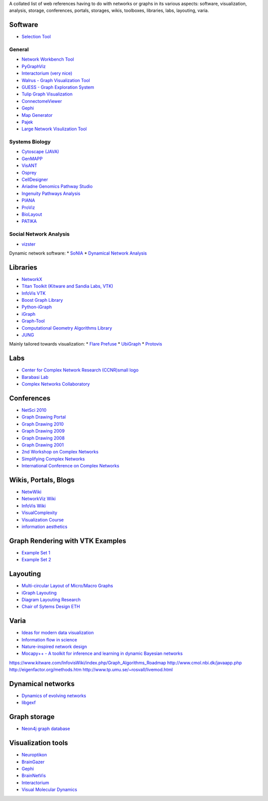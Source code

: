 A collated list of web references having to do with networks or graphs in its various aspects:
software, visualization, analysis, storage, conferences, portals, storages,
wikis, toolboxes, libraries, labs, layouting, varia.

Software
--------

* `Selection Tool <http://gvsr.polytech.univ-nantes.fr/GVSR/task?action=home>`_

General
^^^^^^^

* `Network Workbench Tool <http://nwb.slis.indiana.edu/>`_
* `PyGraphViz <http://www.graphviz.org/>`_
* `Interactorium <http://cgi.cse.unsw.edu.au/~wyos/skyrails/>`_ `(very nice) <http://www.flickr.com/photos/14933315@N05/sets/72157610707590708/>`_
* `Walrus - Graph Visualization Tool  <http://www.caida.org/tools/visualization/walrus/>`_
* `GUESS - Graph Exploration System <http://graphexploration.cond.org/download.html#source>`_
* `Tulip Graph Visualization <http://tulip.labri.fr/TulipDrupal/>`_
* `ConnectomeViewer <http://www.connectomeviewer.org/>`_
* `Gephi <http://gephi.org/>`_
* `Map Generator <http://www.mapequation.org/>`_
* `Pajek <http://pajek.imfm.si/doku.php>`_
* `Large Network Visulization Tool <http://xavier.informatics.indiana.edu/lanet-vi/>`_

Systems Biology
^^^^^^^^^^^^^^^^
* `Cytoscape (JAVA) <http://www.cytoscape.org/>`_
* `GenMAPP <http://www.genmapp.org/>`_
* `VisANT <http://visant.bu.edu/>`_
* `Osprey <http://biodata.mshri.on.ca/osprey/servlet/Index>`_
* `CellDesigner <http://www.celldesigner.org/>`_
* `Ariadne Genomics Pathway Studio <http://www.ariadnegenomics.com/products/pathway-studio/>`_
* `Ingenuity Pathways Analysis <http://www.ingenuity.com/>`_
* `PIANA <http://sbi.imim.es/piana/>`_
* `ProViz <http://cbi.labri.fr/eng/proviz.htm>`_
* `BioLayout <http://www.biolayout.org/>`_
* `PATIKA <http://www.patika.org/>`_

Social Network Analysis
^^^^^^^^^^^^^^^^^^^^^^^
* `vizster <http://hci.stanford.edu/jheer/projects/vizster/>`_

Dynamic network software:
* `SoNIA <http://www.stanford.edu/group/sonia/index.html>`_
* `Dynamical Network Analysis <http://en.wikipedia.org/wiki/Dynamic_network_analysis>`_

Libraries
---------
* `NetworkX <http://networkx.lanl.gov/>`_
* `Titan Toolkit (Kitware and Sandia Labs, VTK) <http://titan.sandia.gov/index.htm>`_
* `InfoVis VTK <https://www.kitware.com/InfovisWiki/index.php/Main_Page>`_
* `Boost Graph Library <http://www.boost.org/doc/libs/1_38_0/libs/graph/doc/table_of_contents.html>`_
* `Python-iGraph <http://www.cs.rhul.ac.uk/home/tamas/development/igraph/tutorial/index.html>`_
* `iGraph <http://igraph.sourceforge.net/>`_
* `Graph-Tool <http://projects.forked.de/graph-tool/>`_
* `Computational Geometry Algorithms Library <http://www.cgal.org/Manual/last/doc_html/cgal_manual/packages.html#part_XVIII>`_
* `JUNG <http://jung.sourceforge.net/index.html>`_

Mainly tailored towards visualization:
* `Flare Prefuse <http://flare.prefuse.org/>`_
* `UbiGraph <http://www.ubietylab.net/ubigraph/index.html>`_
* `Protovis <http://vis.stanford.edu/protovis/>`_

Labs
----
* `Center for Complex Network Research (CCNR)small logo <http://www.nd.edu/~networks/>`_
* `Barabasi Lab <http://www.barabasilab.com/>`_
* `Complex Networks Collaboratory <http://sites.google.com/site/cxnets/>`_


Conferences
-----------
* `NetSci 2010 <http://www.netsci2010.net/>`_
* `Graph Drawing Portal <http://graphdrawing.org/index.html>`_
* `Graph Drawing 2010 <http://www.graphdrawing.org/gd2010/>`_
* `Graph Drawing 2009 <http://facweb.cs.depaul.edu/gd2009/gd2009.asp>`_
* `Graph Drawing 2008 <http://www.ics.forth.gr/gd2008/>`_
* `Graph Drawing 2001 <http://www.ads.tuwien.ac.at/gd2001/>`_
* `2nd Workshop on Complex Networks <https://cs.fit.edu/Projects/complenet/CompleNet/Home.html>`_
* `Simplifying Complex Networks <http://www.simplexconf.net/>`_
* `International Conference on Complex Networks <http://cnrc.snu.ac.kr/conference200812/index.html>`_

Wikis, Portals, Blogs
-----------------
* `NetwWiki <http://netwiki.amath.unc.edu/>`_
* `NetworkViz Wiki <http://networkviz.sourceforge.net>`_
* `InfoVis Wiki <http://www.infovis-wiki.net/index.php?title=Mapping%2C_Map%2C_Graph%2C_and_Network_Visualization_Links>`_
* `VisualComplexity <http://www.visualcomplexity.com/vc/>`_
* `Visualization Course <http://vis.berkeley.edu/courses/cs294-10-fa07/wiki/index.php/Main_Page>`_
* `information aesthetics <http://infosthetics.com>`_


Graph Rendering with VTK Examples
---------------------------------

* `Example Set 1 <http://www.cmake.org/Wiki/VTK/Examples#Graphs>`_
* `Example Set 2 <http://www.kitware.com/InfovisWiki/index.php/Main_Page>`_

Layouting
---------
* `Multi-circular Layout of Micro/Macro Graphs <http://www.springerlink.com/content/073r9m742m175683/>`_
* `iGraph Layouting <http://www.cs.rhul.ac.uk/home/tamas/development/igraph/tutorial/tutorial.html#layouts-and-plotting>`_
* `Diagram Layouting Research <http://www.csse.monash.edu.au/~mwybrow/#publications>`_
* `Chair of Sytems Design ETH <http://www.sg.ethz.ch/research/graphlayout>`_

Varia
-----
* `Ideas for modern data visualization <http://www.smashingmagazine.com/2007/08/02/data-visualization-modern-approaches/>`_
* `Information flow in science <http://www.visualcomplexity.com/vc/project_details.cfm?id=650&index=650&domain>`_
* `Nature-inspired network design <http://culturingscience.com/2010/02/11/nature-inspired-network-design-recent-studies-in-slime-mold-and-leaf-veins/>`_
* `Mocapy++ - A toolkit for inference and learning in dynamic Bayesian networks <http://www.biomedcentral.com/1471-2105/11/126>`_

https://www.kitware.com/InfovisWiki/index.php/Graph_Algorithms_Roadmap
http://www.cmol.nbi.dk/javaapp.php
http://eigenfactor.org/methods.htm
http://www.tp.umu.se/~rosvall/livemod.html

Dynamical networks
------------------
* `Dynamics of evolving networks <http://cneuro.rmki.kfki.hu/projects/dynnet>`_
* `libgexf <http://gexf.net/format/>`_


Graph storage
-------------
* `Neon4j graph database <http://neo4j.org/>`_

Visualization tools
-------------------
* `Neuroptikon <http://www.neuroptikon.org>`_
* `BrainGazer <http://www.cg.tuwien.ac.at/research/publications/2009/bruckner-2009-BVQ/>`_
* `Gephi <http://gephi.org/>`_
* `BrainNetVis <http://code.google.com/p/brainnetvis/>`_
* `Interactorium <http://www.interactorium.net>`_
* `Visual Molecular Dynamics <http://www.ks.uiuc.edu/Research/vmd/>`_
